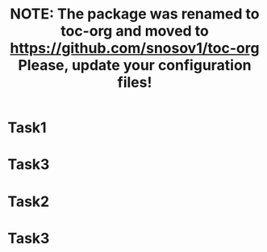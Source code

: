 #+TITLE: NOTE: The package was renamed to toc-org and moved to https://github.com/snosov1/toc-org Please, update your configuration files!

#+STARTUP: showall align
#+OPTIONS: todo:nil tasks:all tags:nil
#+EXCLUDE_TAGS: TOC_3
#+TODO: CANCER TODO | DONE

* Sumário                                                             :TOC_3:
:PROPERTIES:
:CUSTOM_ID: toc-org
:END:
- [[#task1][Task1]]
- [[#task3][Task3]]
- [[#cancer-task2][CANCER Task2]]
- [[#cancer-task3][CANCER Task3]]

* DONE Task1
  CLOSED: [2017-09-08 Fri 01:46]
* TODO Task3
* CANCER Task2
* CANCER Task3
